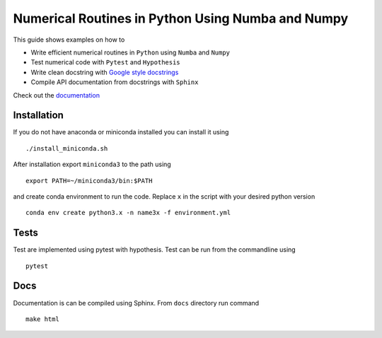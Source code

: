Numerical Routines in Python Using Numba and Numpy
==================================================
This guide shows examples on how to

- Write efficient numerical routines in ``Python`` using ``Numba`` and ``Numpy``
- Test numerical code with ``Pytest`` and ``Hypothesis``
- Write clean docstring with `Google style docstrings`_
- Compile API documentation from docstrings with ``Sphinx``

.. _Google style docstrings: http://sphinxcontrib-napoleon.readthedocs.io/en/latest/example_google.html


Check out the `documentation <https://jaantollander.github.io/NumericalPython/>`_


Installation
------------
If you do not have anaconda or miniconda installed you can install it using

::

   ./install_miniconda.sh

After installation export ``miniconda3`` to the path using

::

   export PATH=~/miniconda3/bin:$PATH

and create conda environment to run the code. Replace ``x`` in the script with your desired python version

::

   conda env create python3.x -n name3x -f environment.yml


Tests
-----
Test are implemented using pytest with hypothesis. Test can be run from the commandline using

::

   pytest


Docs
----
Documentation is can be compiled using Sphinx. From ``docs`` directory run command

::

   make html
